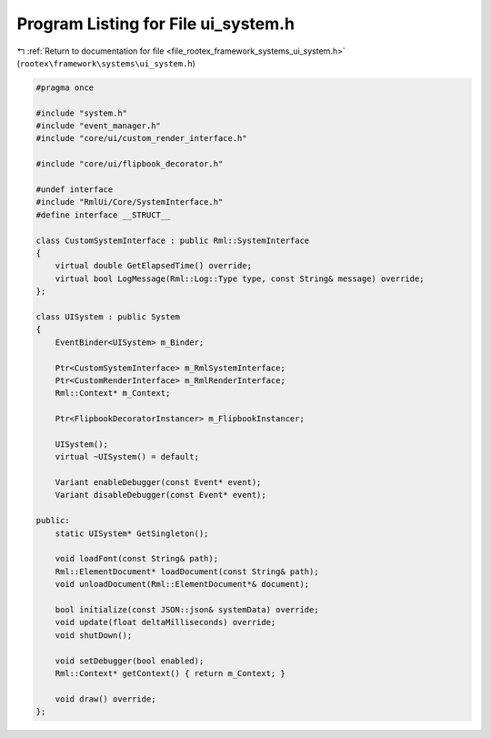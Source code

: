 
.. _program_listing_file_rootex_framework_systems_ui_system.h:

Program Listing for File ui_system.h
====================================

|exhale_lsh| :ref:`Return to documentation for file <file_rootex_framework_systems_ui_system.h>` (``rootex\framework\systems\ui_system.h``)

.. |exhale_lsh| unicode:: U+021B0 .. UPWARDS ARROW WITH TIP LEFTWARDS

.. code-block:: cpp

   #pragma once
   
   #include "system.h"
   #include "event_manager.h"
   #include "core/ui/custom_render_interface.h"
   
   #include "core/ui/flipbook_decorator.h"
   
   #undef interface
   #include "RmlUi/Core/SystemInterface.h"
   #define interface __STRUCT__
   
   class CustomSystemInterface : public Rml::SystemInterface
   {
       virtual double GetElapsedTime() override;
       virtual bool LogMessage(Rml::Log::Type type, const String& message) override;
   };
   
   class UISystem : public System
   {
       EventBinder<UISystem> m_Binder;
   
       Ptr<CustomSystemInterface> m_RmlSystemInterface;
       Ptr<CustomRenderInterface> m_RmlRenderInterface;
       Rml::Context* m_Context;
   
       Ptr<FlipbookDecoratorInstancer> m_FlipbookInstancer;
   
       UISystem();
       virtual ~UISystem() = default;
   
       Variant enableDebugger(const Event* event);
       Variant disableDebugger(const Event* event);
   
   public:
       static UISystem* GetSingleton();
   
       void loadFont(const String& path);
       Rml::ElementDocument* loadDocument(const String& path);
       void unloadDocument(Rml::ElementDocument*& document);
   
       bool initialize(const JSON::json& systemData) override;
       void update(float deltaMilliseconds) override;
       void shutDown();
   
       void setDebugger(bool enabled);
       Rml::Context* getContext() { return m_Context; }
   
       void draw() override;
   };
